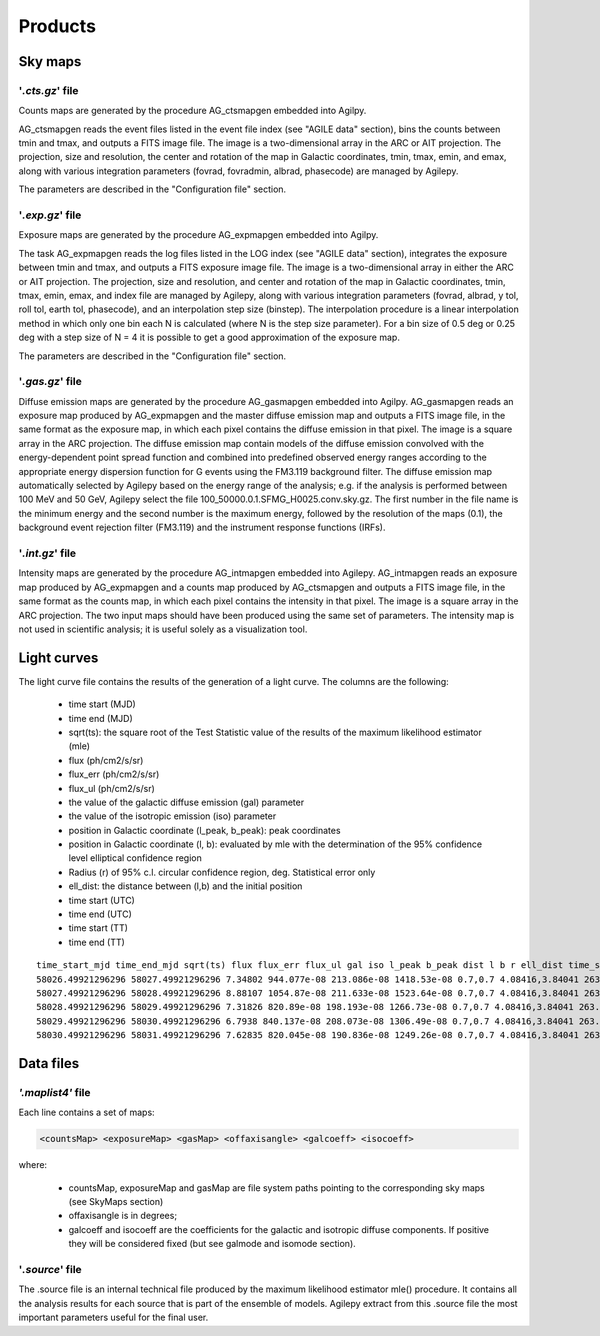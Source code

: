 ********
Products
********


Sky maps
========

'*.cts.gz*' file
^^^^^^^^^^^^^^^^
Counts maps are generated by the procedure AG_ctsmapgen embedded into Agilpy.

AG_ctsmapgen reads the event files listed in the event file index (see "AGILE data" section), bins the counts between tmin
and tmax, and outputs a FITS image file. The image is a two-dimensional array in the ARC or
AIT projection. The projection, size and resolution, the center and rotation of the map in Galactic coordinates, tmin, tmax, emin, and emax, along with various integration parameters (fovrad, fovradmin, albrad, phasecode) are managed by Agilepy. 

The parameters are described in the "Configuration file" section.

.. image:: ../static/analysis_product_EMIN00100_EMAX10000_01.cts.png

'*.exp.gz*' file
^^^^^^^^^^^^^^^^
Exposure maps are generated by the procedure AG_expmapgen embedded into Agilpy. 

The task AG_expmapgen reads the log files listed in the LOG index (see "AGILE data" section), integrates the exposure between tmin and tmax, and outputs a FITS exposure image file. The
image is a two-dimensional array in either the ARC or AIT projection. The projection, size and
resolution, and center and rotation of the map in Galactic coordinates, tmin, tmax, emin,
emax, and index file are managed by Agilepy, along with various integration parameters (fovrad, albrad, y tol, roll tol, earth tol, phasecode), and an interpolation step size (binstep).
The interpolation procedure is a linear interpolation method in which only one bin each N
is calculated (where N is the step size parameter). For a bin size of 0.5 deg or 0.25 deg with a
step size of N = 4 it is possible to get a good approximation of the exposure map.

The parameters are described in the "Configuration file" section.

.. image:: ../static/analysis_product_EMIN00100_EMAX10000_01.exp.png

'*.gas.gz*' file
^^^^^^^^^^^^^^^^
Diffuse emission maps are generated by the procedure AG_gasmapgen embedded into Agilpy. AG_gasmapgen reads an exposure map produced by AG_expmapgen and the master diffuse emission map and outputs a FITS image file, in the same format as the
exposure map, in which each pixel contains the diffuse emission in that pixel. The image is a
square array in the ARC projection.
The diffuse emission map
contain models of the diffuse emission convolved with the energy-dependent point spread function and combined into predefined observed energy ranges according to the appropriate energy
dispersion function for G events using the FM3.119 background filter.
The diffuse emission map automatically selected by Agilepy based on the energy range of the analysis; e.g. if the
analysis is performed between 100 MeV and 50 GeV, Agilepy select the file 100_50000.0.1.SFMG_H0025.conv.sky.gz. 
The first number in the file name is the minimum energy and the second number is the maximum energy, followed by the resolution of the maps (0.1), the background event rejection filter (FM3.119) and the instrument response functions (IRFs).

.. image:: ../static/analysis_product_EMIN00100_EMAX10000_01.gas.png

'*.int.gz*' file
^^^^^^^^^^^^^^^^
Intensity maps are generated by the procedure AG_intmapgen embedded into Agilepy. AG_intmapgen reads an exposure map produced by AG_expmapgen
and a counts map produced by AG_ctsmapgen and outputs a FITS image file, in the same format as the counts map, in which each pixel contains the intensity in that pixel. The image is
a square array in the ARC projection. The two input maps should have been produced using
the same set of parameters. The intensity map is not used in scientific analysis; it is useful
solely as a visualization tool.

.. image:: ../static/analysis_product_EMIN00100_EMAX10000_01.int.png

Light curves
============
The light curve file contains the results of the generation of a light curve. The columns are the following:

    - time start (MJD)
    - time end (MJD)
    - sqrt(ts): the square root of the Test Statistic value of the results of the maximum likelihood estimator (mle)
    - flux (ph/cm2/s/sr)
    - flux_err (ph/cm2/s/sr)
    - flux_ul (ph/cm2/s/sr)
    - the value of the galactic diffuse emission (gal) parameter
    - the value of the isotropic emission (iso) parameter
    - position in Galactic coordinate (l_peak, b_peak): peak coordinates 
    - position in Galactic coordinate (l, b): evaluated by mle with the determination of the 95% confidence level elliptical confidence region
    - Radius (r) of 95% c.l. circular confidence region, deg. Statistical error only
    - ell_dist: the distance between (l,b) and the initial position
    - time start (UTC)
    - time end (UTC) 
    - time start (TT)
    - time end (TT)

::

    time_start_mjd time_end_mjd sqrt(ts) flux flux_err flux_ul gal iso l_peak b_peak dist l b r ell_dist time_start_utc time_end_utc time_start_tt time_end_tt
    58026.49921296296 58027.49921296296 7.34802 944.077e-08 213.086e-08 1418.53e-08 0.7,0.7 4.08416,3.84041 263.647 -2.8547 0.0 -1.0 -1.0 -1.0 -1.0 2017-09-30T11:58:52 2017-10-01T11:58:52 433857532.0 433943932.0
    58027.49921296296 58028.49921296296 8.88107 1054.87e-08 211.633e-08 1523.64e-08 0.7,0.7 4.08416,3.84041 263.647 -2.8547 0.0 -1.0 -1.0 -1.0 -1.0 2017-10-01T11:58:52 2017-10-02T11:58:52 433943932.0 434030332.0
    58028.49921296296 58029.49921296296 7.31826 820.89e-08 198.193e-08 1266.73e-08 0.7,0.7 4.08416,3.84041 263.647 -2.8547 0.0 -1.0 -1.0 -1.0 -1.0 2017-10-02T11:58:52 2017-10-03T11:58:52 434030332.0 434116732.0
    58029.49921296296 58030.49921296296 6.7938 840.137e-08 208.073e-08 1306.49e-08 0.7,0.7 4.08416,3.84041 263.647 -2.8547 0.0 -1.0 -1.0 -1.0 -1.0 2017-10-03T11:58:52 2017-10-04T11:58:52 434116732.0 434203132.0
    58030.49921296296 58031.49921296296 7.62835 820.045e-08 190.836e-08 1249.26e-08 0.7,0.7 4.08416,3.84041 263.647 -2.8547 0.0 -1.0 -1.0 -1.0 -1.0 2017-10-04T11:58:52 2017-10-05T11:58:52 434203132.0 434289532.0


Data files
==========

*'.maplist4'* file
^^^^^^^^^^^^^^^^^^

Each line contains a set of maps:

.. code-block::

    <countsMap> <exposureMap> <gasMap> <offaxisangle> <galcoeff> <isocoeff>

where:

 * countsMap, exposureMap and gasMap are file system paths pointing to the corresponding sky maps (see SkyMaps section)   
 * offaxisangle is in degrees;
 * galcoeff and isocoeff are the coefficients for the galactic and isotropic diffuse components. If positive they will be considered fixed (but see galmode and isomode section).


'*.source*' file
^^^^^^^^^^^^^^^^
The .source file is an internal technical file produced by the maximum likelihood estimator mle() procedure. It contains all the analysis results for each source that is part of the ensemble of models. Agilepy extract from this .source file the most important parameters useful for the final user.